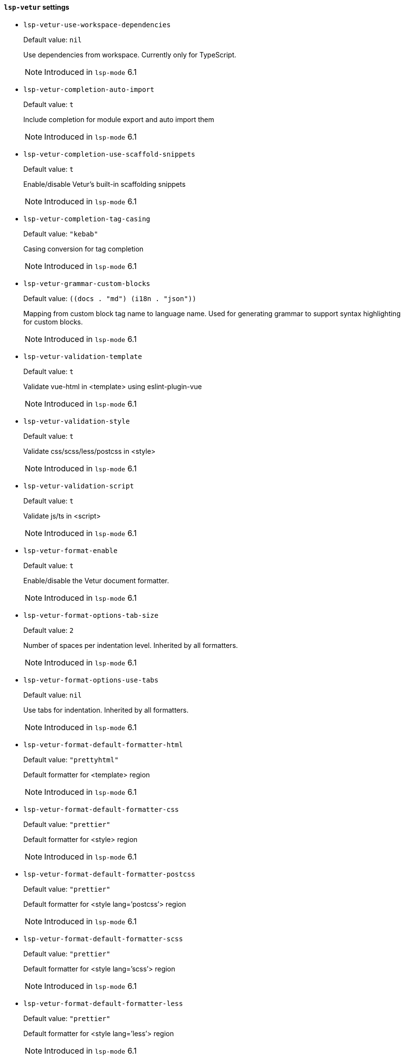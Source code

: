 [id="lsp-vetur-vars"]
==== `lsp-vetur` settings

[id="lsp-vetur-use-workspace-dependencies"]
- `lsp-vetur-use-workspace-dependencies`
____
Default value: `pass:[nil]`

Use dependencies from workspace. Currently only for
TypeScript.

NOTE: Introduced in `lsp-mode` 6.1

____
[id="lsp-vetur-completion-auto-import"]
- `lsp-vetur-completion-auto-import`
____
Default value: `pass:[t]`

Include completion for module export and auto import them

NOTE: Introduced in `lsp-mode` 6.1

____
[id="lsp-vetur-completion-use-scaffold-snippets"]
- `lsp-vetur-completion-use-scaffold-snippets`
____
Default value: `pass:[t]`

Enable/disable Vetur’s built-in scaffolding snippets

NOTE: Introduced in `lsp-mode` 6.1

____
[id="lsp-vetur-completion-tag-casing"]
- `lsp-vetur-completion-tag-casing`
____
Default value: `pass:["kebab"]`

Casing conversion for tag completion

NOTE: Introduced in `lsp-mode` 6.1

____
[id="lsp-vetur-grammar-custom-blocks"]
- `lsp-vetur-grammar-custom-blocks`
____
Default value: `pass:[((docs . "md")
 (i18n . "json"))
]`

Mapping from custom block tag name to language name. Used for
 generating grammar to support syntax highlighting for custom
 blocks.

NOTE: Introduced in `lsp-mode` 6.1

____
[id="lsp-vetur-validation-template"]
- `lsp-vetur-validation-template`
____
Default value: `pass:[t]`

Validate vue-html in <template> using eslint-plugin-vue

NOTE: Introduced in `lsp-mode` 6.1

____
[id="lsp-vetur-validation-style"]
- `lsp-vetur-validation-style`
____
Default value: `pass:[t]`

Validate css/scss/less/postcss in <style>

NOTE: Introduced in `lsp-mode` 6.1

____
[id="lsp-vetur-validation-script"]
- `lsp-vetur-validation-script`
____
Default value: `pass:[t]`

Validate js/ts in <script>

NOTE: Introduced in `lsp-mode` 6.1

____
[id="lsp-vetur-format-enable"]
- `lsp-vetur-format-enable`
____
Default value: `pass:[t]`

Enable/disable the Vetur document formatter.

NOTE: Introduced in `lsp-mode` 6.1

____
[id="lsp-vetur-format-options-tab-size"]
- `lsp-vetur-format-options-tab-size`
____
Default value: `pass:[2]`

Number of spaces per indentation level. Inherited by all formatters.

NOTE: Introduced in `lsp-mode` 6.1

____
[id="lsp-vetur-format-options-use-tabs"]
- `lsp-vetur-format-options-use-tabs`
____
Default value: `pass:[nil]`

Use tabs for indentation. Inherited by all formatters.

NOTE: Introduced in `lsp-mode` 6.1

____
[id="lsp-vetur-format-default-formatter-html"]
- `lsp-vetur-format-default-formatter-html`
____
Default value: `pass:["prettyhtml"]`

Default formatter for <template> region

NOTE: Introduced in `lsp-mode` 6.1

____
[id="lsp-vetur-format-default-formatter-css"]
- `lsp-vetur-format-default-formatter-css`
____
Default value: `pass:["prettier"]`

Default formatter for <style> region

NOTE: Introduced in `lsp-mode` 6.1

____
[id="lsp-vetur-format-default-formatter-postcss"]
- `lsp-vetur-format-default-formatter-postcss`
____
Default value: `pass:["prettier"]`

Default formatter for <style lang=’postcss’> region

NOTE: Introduced in `lsp-mode` 6.1

____
[id="lsp-vetur-format-default-formatter-scss"]
- `lsp-vetur-format-default-formatter-scss`
____
Default value: `pass:["prettier"]`

Default formatter for <style lang=’scss’> region

NOTE: Introduced in `lsp-mode` 6.1

____
[id="lsp-vetur-format-default-formatter-less"]
- `lsp-vetur-format-default-formatter-less`
____
Default value: `pass:["prettier"]`

Default formatter for <style lang=’less’> region

NOTE: Introduced in `lsp-mode` 6.1

____
[id="lsp-vetur-format-default-formatter-stylus"]
- `lsp-vetur-format-default-formatter-stylus`
____
Default value: `pass:["stylus-supremacy"]`

Default formatter for <style lang=’stylus’> region

NOTE: Introduced in `lsp-mode` 6.1

____
[id="lsp-vetur-format-default-formatter-js"]
- `lsp-vetur-format-default-formatter-js`
____
Default value: `pass:["prettier"]`

Default formatter for <script> region

NOTE: Introduced in `lsp-mode` 6.1

____
[id="lsp-vetur-format-default-formatter-ts"]
- `lsp-vetur-format-default-formatter-ts`
____
Default value: `pass:["prettier"]`

Default formatter for <script> region

NOTE: Introduced in `lsp-mode` 6.1

____
[id="lsp-vetur-format-default-formatter-options"]
- `lsp-vetur-format-default-formatter-options`
____
Default value: `pass:[((js-beautify-html
  (wrap_attributes . "force-expand-multiline"))
 (prettyhtml
  (printWidth . 100)
  (singleQuote . :json-false)
  (wrapAttributes . :json-false)
  (sortAttributes . :json-false)))
]`

Options for all default formatters

NOTE: Introduced in `lsp-mode` 6.1

____
[id="lsp-vetur-format-style-initial-indent"]
- `lsp-vetur-format-style-initial-indent`
____
Default value: `pass:[nil]`

Whether to have initial indent for <style> region

NOTE: Introduced in `lsp-mode` 6.1

____
[id="lsp-vetur-format-script-initial-indent"]
- `lsp-vetur-format-script-initial-indent`
____
Default value: `pass:[nil]`

Whether to have initial indent for <script> region

NOTE: Introduced in `lsp-mode` 6.1

____
[id="lsp-vetur-trace-server"]
- `lsp-vetur-trace-server`
____
Default value: `pass:["off"]`

Traces the communication between VS Code and Vue Language Server.

NOTE: Introduced in `lsp-mode` 6.1

____
[id="lsp-typescript-tsdk"]
- `lsp-typescript-tsdk`
____
Default value: `pass:[nil]`

Specifies the folder path containing the tsserver and
lib*.d.ts files to use.

NOTE: Introduced in `lsp-mode` 6.1

____
[id="lsp-typescript-disable-automatic-type-acquisition"]
- `lsp-typescript-disable-automatic-type-acquisition`
____
Default value: `pass:[nil]`

Disables automatic type acquisition. Automatic type
acquisition fetches ‘@types‘ packages from npm to improve
IntelliSense for external libraries.

NOTE: Introduced in `lsp-mode` 6.1

____
[id="lsp-typescript-npm"]
- `lsp-typescript-npm`
____
Default value: `pass:[nil]`

Specifies the path to the NPM executable used for Automatic
Type Acquisition. Requires using TypeScript 2.3.4 or newer in the
workspace.

NOTE: Introduced in `lsp-mode` 6.1

____
[id="lsp-typescript-check-npm-is-installed"]
- `lsp-typescript-check-npm-is-installed`
____
Default value: `pass:[t]`

Check if NPM is installed for Automatic Type Acquisition.

NOTE: Introduced in `lsp-mode` 6.1

____
[id="lsp-javascript-references-code-lens-enabled"]
- `lsp-javascript-references-code-lens-enabled`
____
Default value: `pass:[nil]`

Enable/disable references CodeLens in JavaScript files.

NOTE: Introduced in `lsp-mode` 6.1

____
[id="lsp-typescript-references-code-lens-enabled"]
- `lsp-typescript-references-code-lens-enabled`
____
Default value: `pass:[nil]`

Enable/disable references CodeLens in TypeScript files.

NOTE: Introduced in `lsp-mode` 6.1

____
[id="lsp-typescript-implementations-code-lens-enabled"]
- `lsp-typescript-implementations-code-lens-enabled`
____
Default value: `pass:[nil]`

Enable/disable implementations CodeLens. This CodeLens shows
the implementers of an interface.

NOTE: Introduced in `lsp-mode` 6.1

____
[id="lsp-typescript-tsserver-log"]
- `lsp-typescript-tsserver-log`
____
Default value: `pass:["off"]`

Enables logging of the TS server to a file. This log can be
used to diagnose TS Server issues. The log may contain file
paths, source code, and other potentially sensitive information
from your project.

NOTE: Introduced in `lsp-mode` 6.1

____
[id="lsp-typescript-tsserver-plugin-paths"]
- `lsp-typescript-tsserver-plugin-paths`
____
Default value: `pass:[nil]`

Additional paths to discover Typescript Language Service
plugins. Requires using TypeScript 2.3.0 or newer in the
workspace.

NOTE: Introduced in `lsp-mode` 6.1

____
[id="lsp-typescript-tsserver-trace"]
- `lsp-typescript-tsserver-trace`
____
Default value: `pass:["off"]`

Enables tracing of messages sent to the TS server. This trace
can be used to diagnose TS Server issues. The trace may contain
file paths, source code, and other potentially sensitive
information from your project.

NOTE: Introduced in `lsp-mode` 6.1

____
[id="lsp-javascript-suggest-complete-function-calls"]
- `lsp-javascript-suggest-complete-function-calls`
____
Default value: `pass:[nil]`

Complete functions with their parameter signature.

NOTE: Introduced in `lsp-mode` 6.1

____
[id="lsp-typescript-suggest-complete-function-calls"]
- `lsp-typescript-suggest-complete-function-calls`
____
Default value: `pass:[nil]`

Complete functions with their parameter signature.

NOTE: Introduced in `lsp-mode` 6.1

____
[id="lsp-typescript-report-style-checks-as-warnings"]
- `lsp-typescript-report-style-checks-as-warnings`
____
Default value: `pass:[t]`

Report style checks as warnings.

NOTE: Introduced in `lsp-mode` 6.1

____
[id="lsp-typescript-validate-enable"]
- `lsp-typescript-validate-enable`
____
Default value: `pass:[t]`

Enable/disable TypeScript validation.

NOTE: Introduced in `lsp-mode` 6.1

____
[id="lsp-typescript-format-enable"]
- `lsp-typescript-format-enable`
____
Default value: `pass:[t]`

Enable/disable default TypeScript formatter.

NOTE: Introduced in `lsp-mode` 6.1

____
[id="lsp-typescript-format-insert-space-after-comma-delimiter"]
- `lsp-typescript-format-insert-space-after-comma-delimiter`
____
Default value: `pass:[t]`

Defines space handling after a comma delimiter.

NOTE: Introduced in `lsp-mode` 6.1

____
[id="lsp-typescript-format-insert-space-after-constructor"]
- `lsp-typescript-format-insert-space-after-constructor`
____
Default value: `pass:[nil]`

Defines space handling after the constructor keyword. Requires
using TypeScript 2.3.0 or newer in the workspace.

NOTE: Introduced in `lsp-mode` 6.1

____
[id="lsp-typescript-format-insert-space-after-semicolon-in-for-statements"]
- `lsp-typescript-format-insert-space-after-semicolon-in-for-statements`
____
Default value: `pass:[t]`

Defines space handling after a semicolon in a for statement.

NOTE: Introduced in `lsp-mode` 6.1

____
[id="lsp-typescript-format-insert-space-before-and-after-binary-operators"]
- `lsp-typescript-format-insert-space-before-and-after-binary-operators`
____
Default value: `pass:[t]`

Defines space handling after a binary operator.

NOTE: Introduced in `lsp-mode` 6.1

____
[id="lsp-typescript-format-insert-space-after-keywords-in-control-flow-statements"]
- `lsp-typescript-format-insert-space-after-keywords-in-control-flow-statements`
____
Default value: `pass:[t]`

Defines space handling after keywords in a control flow
statement.

NOTE: Introduced in `lsp-mode` 6.1

____
[id="lsp-typescript-format-insert-space-after-function-keyword-for-anonymous-functions"]
- `lsp-typescript-format-insert-space-after-function-keyword-for-anonymous-functions`
____
Default value: `pass:[t]`

Defines space handling after function keyword for anonymous
functions.

NOTE: Introduced in `lsp-mode` 6.1

____
[id="lsp-typescript-format-insert-space-before-function-parenthesis"]
- `lsp-typescript-format-insert-space-before-function-parenthesis`
____
Default value: `pass:[nil]`

Defines space handling before function argument parentheses.

NOTE: Introduced in `lsp-mode` 6.1

____
[id="lsp-typescript-format-insert-space-after-opening-and-before-closing-nonempty-parenthesis"]
- `lsp-typescript-format-insert-space-after-opening-and-before-closing-nonempty-parenthesis`
____
Default value: `pass:[nil]`

Defines space handling after opening and before closing
non-empty parenthesis.

NOTE: Introduced in `lsp-mode` 6.1

____
[id="lsp-typescript-format-insert-space-after-opening-and-before-closing-nonempty-brackets"]
- `lsp-typescript-format-insert-space-after-opening-and-before-closing-nonempty-brackets`
____
Default value: `pass:[nil]`

Defines space handling after opening and before closing
non-empty brackets.

NOTE: Introduced in `lsp-mode` 6.1

____
[id="lsp-typescript-format-insert-space-after-opening-and-before-closing-nonempty-braces"]
- `lsp-typescript-format-insert-space-after-opening-and-before-closing-nonempty-braces`
____
Default value: `pass:[t]`

Defines space handling after opening and before closing
non-empty braces. Requires using TypeScript 2.3.0 or newer in the
workspace.

NOTE: Introduced in `lsp-mode` 6.1

____
[id="lsp-typescript-format-insert-space-after-opening-and-before-closing-template-string-braces"]
- `lsp-typescript-format-insert-space-after-opening-and-before-closing-template-string-braces`
____
Default value: `pass:[nil]`

Defines space handling after opening and before closing
template string braces.

NOTE: Introduced in `lsp-mode` 6.1

____
[id="lsp-typescript-format-insert-space-after-opening-and-before-closing-jsx-expression-braces"]
- `lsp-typescript-format-insert-space-after-opening-and-before-closing-jsx-expression-braces`
____
Default value: `pass:[nil]`

Defines space handling after opening and before closing JSX
expression braces.

NOTE: Introduced in `lsp-mode` 6.1

____
[id="lsp-typescript-format-insert-space-after-type-assertion"]
- `lsp-typescript-format-insert-space-after-type-assertion`
____
Default value: `pass:[nil]`

Defines space handling after type assertions in TypeScript.
Requires using TypeScript 2.4 or newer in the workspace.

NOTE: Introduced in `lsp-mode` 6.1

____
[id="lsp-typescript-format-place-open-brace-on-new-line-for-functions"]
- `lsp-typescript-format-place-open-brace-on-new-line-for-functions`
____
Default value: `pass:[nil]`

Defines whether an open brace is put onto a new line for
functions or not.

NOTE: Introduced in `lsp-mode` 6.1

____
[id="lsp-typescript-format-place-open-brace-on-new-line-for-control-blocks"]
- `lsp-typescript-format-place-open-brace-on-new-line-for-control-blocks`
____
Default value: `pass:[nil]`

Defines whether an open brace is put onto a new line for
control blocks or not.

NOTE: Introduced in `lsp-mode` 6.1

____
[id="lsp-javascript-validate-enable"]
- `lsp-javascript-validate-enable`
____
Default value: `pass:[t]`

Enable/disable JavaScript validation.

NOTE: Introduced in `lsp-mode` 6.1

____
[id="lsp-javascript-format-enable"]
- `lsp-javascript-format-enable`
____
Default value: `pass:[t]`

Enable/disable default JavaScript formatter.

NOTE: Introduced in `lsp-mode` 6.1

____
[id="lsp-javascript-format-insert-space-after-comma-delimiter"]
- `lsp-javascript-format-insert-space-after-comma-delimiter`
____
Default value: `pass:[t]`

Defines space handling after a comma delimiter.

NOTE: Introduced in `lsp-mode` 6.1

____
[id="lsp-javascript-format-insert-space-after-constructor"]
- `lsp-javascript-format-insert-space-after-constructor`
____
Default value: `pass:[nil]`

Defines space handling after the constructor keyword. Requires
using TypeScript 2.3.0 or newer in the workspace.

NOTE: Introduced in `lsp-mode` 6.1

____
[id="lsp-javascript-format-insert-space-after-semicolon-in-for-statements"]
- `lsp-javascript-format-insert-space-after-semicolon-in-for-statements`
____
Default value: `pass:[t]`

Defines space handling after a semicolon in a for statement.

NOTE: Introduced in `lsp-mode` 6.1

____
[id="lsp-javascript-format-insert-space-before-and-after-binary-operators"]
- `lsp-javascript-format-insert-space-before-and-after-binary-operators`
____
Default value: `pass:[t]`

Defines space handling after a binary operator.

NOTE: Introduced in `lsp-mode` 6.1

____
[id="lsp-javascript-format-insert-space-after-keywords-in-control-flow-statements"]
- `lsp-javascript-format-insert-space-after-keywords-in-control-flow-statements`
____
Default value: `pass:[t]`

Defines space handling after keywords in a control flow
statement.

NOTE: Introduced in `lsp-mode` 6.1

____
[id="lsp-javascript-format-insert-space-after-function-keyword-for-anonymous-functions"]
- `lsp-javascript-format-insert-space-after-function-keyword-for-anonymous-functions`
____
Default value: `pass:[t]`

Defines space handling after function keyword for anonymous
functions.

NOTE: Introduced in `lsp-mode` 6.1

____
[id="lsp-javascript-format-insert-space-before-function-parenthesis"]
- `lsp-javascript-format-insert-space-before-function-parenthesis`
____
Default value: `pass:[nil]`

Defines space handling before function argument parentheses.

NOTE: Introduced in `lsp-mode` 6.1

____
[id="lsp-javascript-format-insert-space-after-opening-and-before-closing-nonempty-parenthesis"]
- `lsp-javascript-format-insert-space-after-opening-and-before-closing-nonempty-parenthesis`
____
Default value: `pass:[nil]`

Defines space handling after opening and before closing
non-empty parenthesis.

NOTE: Introduced in `lsp-mode` 6.1

____
[id="lsp-javascript-format-insert-space-after-opening-and-before-closing-nonempty-brackets"]
- `lsp-javascript-format-insert-space-after-opening-and-before-closing-nonempty-brackets`
____
Default value: `pass:[nil]`

Defines space handling after opening and before closing
non-empty brackets.

NOTE: Introduced in `lsp-mode` 6.1

____
[id="lsp-javascript-format-insert-space-after-opening-and-before-closing-nonempty-braces"]
- `lsp-javascript-format-insert-space-after-opening-and-before-closing-nonempty-braces`
____
Default value: `pass:[t]`

Defines space handling after opening and before closing
non-empty braces. Requires using TypeScript 2.3.0 or newer in the
workspace.

NOTE: Introduced in `lsp-mode` 6.1

____
[id="lsp-javascript-format-insert-space-after-opening-and-before-closing-template-string-braces"]
- `lsp-javascript-format-insert-space-after-opening-and-before-closing-template-string-braces`
____
Default value: `pass:[nil]`

Defines space handling after opening and before closing
template string braces.

NOTE: Introduced in `lsp-mode` 6.1

____
[id="lsp-javascript-format-insert-space-after-opening-and-before-closing-jsx-expression-braces"]
- `lsp-javascript-format-insert-space-after-opening-and-before-closing-jsx-expression-braces`
____
Default value: `pass:[nil]`

Defines space handling after opening and before closing JSX
expression braces.

NOTE: Introduced in `lsp-mode` 6.1

____
[id="lsp-javascript-format-place-open-brace-on-new-line-for-functions"]
- `lsp-javascript-format-place-open-brace-on-new-line-for-functions`
____
Default value: `pass:[nil]`

Defines whether an open brace is put onto a new line for
functions or not.

NOTE: Introduced in `lsp-mode` 6.1

____
[id="lsp-javascript-format-place-open-brace-on-new-line-for-control-blocks"]
- `lsp-javascript-format-place-open-brace-on-new-line-for-control-blocks`
____
Default value: `pass:[nil]`

Defines whether an open brace is put onto a new line for
control blocks or not.

NOTE: Introduced in `lsp-mode` 6.1

____
[id="lsp-javascript-implicit-project-config-check-js"]
- `lsp-javascript-implicit-project-config-check-js`
____
Default value: `pass:[nil]`

Enable/disable semantic checking of JavaScript files. Existing
jsconfig.json or tsconfig.json files override this setting.
Requires using TypeScript 2.3.1 or newer in the workspace.

NOTE: Introduced in `lsp-mode` 6.1

____
[id="lsp-javascript-implicit-project-config-experimental-decorators"]
- `lsp-javascript-implicit-project-config-experimental-decorators`
____
Default value: `pass:[nil]`

nil

NOTE: Introduced in `lsp-mode` 6.1

____
[id="lsp-javascript-suggest-names"]
- `lsp-javascript-suggest-names`
____
Default value: `pass:[t]`

Enable/disable including unique names from the file in
JavaScript suggestions.

NOTE: Introduced in `lsp-mode` 6.1

____
[id="lsp-typescript-tsc-auto-detect"]
- `lsp-typescript-tsc-auto-detect`
____
Default value: `pass:["on"]`

Controls auto detection of tsc tasks.

NOTE: Introduced in `lsp-mode` 6.1

____
[id="lsp-javascript-suggest-paths"]
- `lsp-javascript-suggest-paths`
____
Default value: `pass:[t]`

Enable/disable suggestions for paths in import statements and
require calls.

NOTE: Introduced in `lsp-mode` 6.1

____
[id="lsp-typescript-suggest-paths"]
- `lsp-typescript-suggest-paths`
____
Default value: `pass:[t]`

Enable/disable suggestions for paths in import statements and
require calls.

NOTE: Introduced in `lsp-mode` 6.1

____
[id="lsp-javascript-suggest-auto-imports"]
- `lsp-javascript-suggest-auto-imports`
____
Default value: `pass:[t]`

Enable/disable auto import suggestions. Requires using
TypeScript 2.6.1 or newer in the workspace.

NOTE: Introduced in `lsp-mode` 6.1

____
[id="lsp-typescript-suggest-auto-imports"]
- `lsp-typescript-suggest-auto-imports`
____
Default value: `pass:[t]`

Enable/disable auto import suggestions. Requires using
TypeScript 2.6.1 or newer in the workspace.

NOTE: Introduced in `lsp-mode` 6.1

____
[id="lsp-javascript-suggest-complete-js-docs"]
- `lsp-javascript-suggest-complete-js-docs`
____
Default value: `pass:[t]`

Enable/disable suggestion to complete JSDoc comments.

NOTE: Introduced in `lsp-mode` 6.1

____
[id="lsp-typescript-suggest-complete-js-docs"]
- `lsp-typescript-suggest-complete-js-docs`
____
Default value: `pass:[t]`

Enable/disable suggestion to complete JSDoc comments.

NOTE: Introduced in `lsp-mode` 6.1

____
[id="lsp-typescript-locale"]
- `lsp-typescript-locale`
____
Default value: `pass:[nil]`

nil

NOTE: Introduced in `lsp-mode` 6.1

____
[id="lsp-javascript-suggestion-actions-enabled"]
- `lsp-javascript-suggestion-actions-enabled`
____
Default value: `pass:[t]`

Enable/disable suggestion diagnostics for JavaScript files in
the editor. Requires using TypeScript 2.8 or newer in the
workspace.

NOTE: Introduced in `lsp-mode` 6.1

____
[id="lsp-typescript-suggestion-actions-enabled"]
- `lsp-typescript-suggestion-actions-enabled`
____
Default value: `pass:[t]`

Enable/disable suggestion diagnostics for TypeScript files in
the editor. Requires using TypeScript 2.8 or newer in the
workspace.

NOTE: Introduced in `lsp-mode` 6.1

____
[id="lsp-javascript-preferences-quote-style"]
- `lsp-javascript-preferences-quote-style`
____
Default value: `pass:["auto"]`

nil

NOTE: Introduced in `lsp-mode` 6.1

____
[id="lsp-typescript-preferences-quote-style"]
- `lsp-typescript-preferences-quote-style`
____
Default value: `pass:["auto"]`

nil

NOTE: Introduced in `lsp-mode` 6.1

____
[id="lsp-javascript-preferences-import-module-specifier"]
- `lsp-javascript-preferences-import-module-specifier`
____
Default value: `pass:["auto"]`

Preferred path style for auto imports.

NOTE: Introduced in `lsp-mode` 6.1

____
[id="lsp-typescript-preferences-import-module-specifier"]
- `lsp-typescript-preferences-import-module-specifier`
____
Default value: `pass:["auto"]`

Infer the shortest path type.

NOTE: Introduced in `lsp-mode` 6.1

____
[id="lsp-javascript-preferences-rename-shorthand-properties"]
- `lsp-javascript-preferences-rename-shorthand-properties`
____
Default value: `pass:[t]`

Enable/disable introducing aliases for object shorthand
properties during renames. Requires using TypeScript 3.4 or newer
in the workspace.

NOTE: Introduced in `lsp-mode` 6.1

____
[id="lsp-typescript-preferences-rename-shorthand-properties"]
- `lsp-typescript-preferences-rename-shorthand-properties`
____
Default value: `pass:[t]`

Enable/disable introducing aliases for object shorthand
properties during renames. Requires using TypeScript 3.4 or newer
in the workspace.

NOTE: Introduced in `lsp-mode` 6.1

____
[id="lsp-typescript-update-imports-on-file-move-enabled"]
- `lsp-typescript-update-imports-on-file-move-enabled`
____
Default value: `pass:["prompt"]`

Enable/disable automatic updating of import paths when you
rename or move a file in VS Code. Requires using TypeScript 2.9
or newer in the workspace.

NOTE: Introduced in `lsp-mode` 6.1

____
[id="lsp-javascript-update-imports-on-file-move-enabled"]
- `lsp-javascript-update-imports-on-file-move-enabled`
____
Default value: `pass:["prompt"]`

Prompt on each rename.

NOTE: Introduced in `lsp-mode` 6.1

____
[id="lsp-typescript-auto-closing-tags"]
- `lsp-typescript-auto-closing-tags`
____
Default value: `pass:[t]`

Enable/disable automatic closing of JSX tags. Requires using
TypeScript 3.0 or newer in the workspace.

NOTE: Introduced in `lsp-mode` 6.1

____
[id="lsp-javascript-auto-closing-tags"]
- `lsp-javascript-auto-closing-tags`
____
Default value: `pass:[t]`

Enable/disable automatic closing of JSX tags. Requires using
TypeScript 3.0 or newer in the workspace.

NOTE: Introduced in `lsp-mode` 6.1

____
[id="lsp-javascript-suggest-enabled"]
- `lsp-javascript-suggest-enabled`
____
Default value: `pass:[t]`

Enabled/disable autocomplete suggestions.

NOTE: Introduced in `lsp-mode` 6.1

____
[id="lsp-typescript-suggest-enabled"]
- `lsp-typescript-suggest-enabled`
____
Default value: `pass:[t]`

Enabled/disable autocomplete suggestions.

NOTE: Introduced in `lsp-mode` 6.1

____
[id="lsp-typescript-surveys-enabled"]
- `lsp-typescript-surveys-enabled`
____
Default value: `pass:[t]`

Enabled/disable occasional surveys that help us improve VS
Code’s JavaScript and TypeScript support.

NOTE: Introduced in `lsp-mode` 6.1

____
[id="lsp-vetur-server-command"]
- `lsp-vetur-server-command`
____
Default value: `pass:[("vls")
]`

Command to start vetur.

NOTE: Introduced in `lsp-mode` 6.1

____